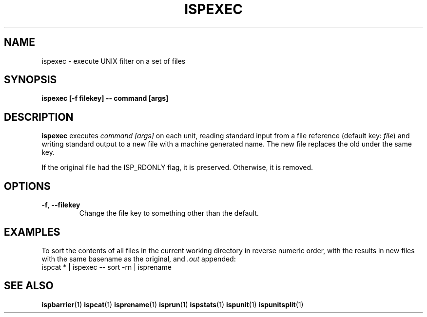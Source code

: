 .\" Copyright (C) 2005 The Regents of the University of California.
.\" Produced at Lawrence Livermore National Laboratory (cf, DISCLAIMER).
.\" Written by Jim Garlick <garlick@llnl.gov>.
.\"
.\" This file is part of ISP, a toolkit for constructing pipeline applications.
.\" For details, see <http://isp.sourceforge.net>.
.\"
.\" ISP is free software; you can redistribute it and/or modify it under
.\" the terms of the GNU General Public License as published by the Free
.\" Software Foundation; either version 2 of the License, or (at your option)
.\" any later version.
.\"
.\" ISP is distributed in the hope that it will be useful, but WITHOUT ANY
.\" WARRANTY; without even the implied warranty of MERCHANTABILITY or FITNESS
.\" FOR A PARTICULAR PURPOSE.  See the GNU General Public License for more
.\" details.
.\"
.\" You should have received a copy of the GNU General Public License along
.\" with ISP; if not, write to the Free Software Foundation, Inc.,
.\" 59 Temple Place, Suite 330, Boston, MA  02111-1307  USA.
.TH ISPEXEC 1  2005-12-06 "" "Industrial Strength Pipes"
.SH NAME
ispexec \- execute UNIX filter on a set of files
.SH SYNOPSIS
.BI "ispexec [-f filekey] -- command [args]"
.SH DESCRIPTION
\fBispexec\fR executes \fIcommand [args]\fR on each unit, reading standard 
input from a file reference (default key: \fIfile\fR) 
and writing standard output to a new file with a machine generated name.
The new file replaces the old under the same key.
.PP
If the original file had the ISP_RDONLY flag, it is preserved.
Otherwise, it is removed.
.SH OPTIONS
.TP
\fB-f\fR, \fB--filekey\fR
Change the file key to something other than the default.
.SH EXAMPLES
To sort the contents of all files in the current working directory in
reverse numeric order, with the results in new files with the same 
basename as the original, and \fI.out\fR appended:
.nf
    ispcat * | ispexec -- sort -rn | isprename
.fi
.SH "SEE ALSO"
.BR ispbarrier (1)
.BR ispcat (1)
.\" .BR ispexec (1)
.BR isprename (1)
.BR isprun (1)
.BR ispstats (1)
.BR ispunit (1)
.BR ispunitsplit (1)
